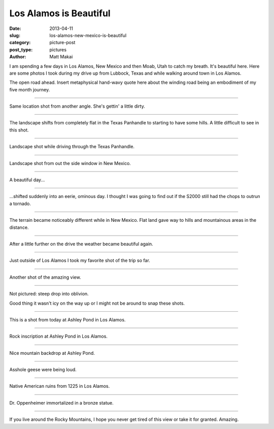 Los Alamos is Beautiful
=======================

:date: 2013-04-11
:slug: los-alamos-new-mexico-is-beautiful
:category: picture-post
:post_type: pictures
:author: Matt Makai

I am spending a few days in Los Alamos, New Mexico and then Moab, Utah 
to catch my breath. It's beautiful here. Here are some photos I took during
my drive up from Lubbock, Texas and while walking around town in Los Alamos.


.. image:: ../img/130411-los-alamos-is-beautiful/open-road.jpg
  :alt: The open road.
  :width: 100%

The open road ahead. Insert metaphysical hand-wavy quote here about the 
winding road being an embodiment of my five month journey.

----

.. image:: ../img/130411-los-alamos-is-beautiful/open-road-2.jpg
  :alt: Open landscape behind my car.
  :width: 100%

Same location shot from another angle. She's gettin' a little dirty.


----

.. image:: ../img/130411-los-alamos-is-beautiful/open-road-3.jpg
  :alt: Landscape shifts from flat to hilly.
  :width: 100%

The landscape shifts from completely flat in the Texas Panhandle to starting
to have some hills. A little difficult to see in this shot.

----

.. image:: ../img/130411-los-alamos-is-beautiful/landscape.jpg
  :alt: Landscape shot while driving through the Texas Panhandle
  :width: 100%

Landscape shot while driving through the Texas Panhandle.


----

.. image:: ../img/130411-los-alamos-is-beautiful/landscape-2.jpg
  :alt: Landscape shot from out the side window in New Mexico
  :width: 100%

Landscape shot from out the side window in New Mexico.


----

.. image:: ../img/130411-los-alamos-is-beautiful/beautiful-day.jpg
  :alt: A beautiful day...
  :width: 100%

A beautiful day...


----

.. image:: ../img/130411-los-alamos-is-beautiful/eerie-clouds.jpg
  :alt: ...shifted into an eerie, ominous day.
  :width: 100%

...shifted suddenly into an eerie, ominous day. I thought I was going to find
out if the S2000 still had the chops to outrun a tornado.


----

.. image:: ../img/130411-los-alamos-is-beautiful/more-varied-terrain.jpg
  :alt: The terrain became more varied here.
  :width: 100%

The terrain became noticeably different while in New Mexico. Flat land gave
way to hills and mountainous areas in the distance.


----

.. image:: ../img/130411-los-alamos-is-beautiful/beautiful-day-again.jpg
  :alt: The weather became beautiful again.
  :width: 100%

After a little further on the drive the weather became beautiful again.


----

.. image:: ../img/130411-los-alamos-is-beautiful/favorite-shot.jpg
  :alt: My favorite shot from the drive to Los Alamos.
  :width: 100%

Just outside of Los Alamos I took my favorite shot of the trip so far.


----

.. image:: ../img/130411-los-alamos-is-beautiful/amazing-view.jpg
  :alt: Amazing view outside of Los Alamos.
  :width: 100%

Another shot of the amazing view.


----

.. image:: ../img/130411-los-alamos-is-beautiful/good-thing-no-ice.jpg
  :alt: Shot of the S2000 and the guardrail.
  :width: 100%

Not pictured: steep drop into oblivion.

Good thing it wasn't icy on the way up or I might not be around to snap
these shots. 


----

.. image:: ../img/130411-los-alamos-is-beautiful/los-alamos-ashley-pond.jpg
  :alt: Ashley Pond in Los Alamos.
  :width: 100%

This is a shot from today at Ashley Pond in Los Alamos.


----

.. image:: ../img/130411-los-alamos-is-beautiful/inscription-ashley-pond.jpg
  :alt: Rock inscription at Ashley Pond in Los Alamos.
  :width: 100%

Rock inscription at Ashley Pond in Los Alamos.


----

.. image:: ../img/130411-los-alamos-is-beautiful/ashley-pond-background.jpg
  :alt: The mountains in the backdrop of Ashley Pond.
  :width: 100%

Nice mountain backdrop at Ashley Pond.


----

.. image:: ../img/130411-los-alamos-is-beautiful/asshole-geese.jpg
  :alt: Asshole geese at Ashley Pond.
  :width: 100%

Asshole geese were being loud.


----

.. image:: ../img/130411-los-alamos-is-beautiful/ruins-from-1225.jpg
  :alt: Native American ruins from 1225 in Los Alamos.
  :width: 100%

Native American ruins from 1225 in Los Alamos.


----

.. image:: ../img/130411-los-alamos-is-beautiful/dr-oppenheimer.jpg
  :alt: Dr. Oppenheimer statue.
  :width: 100%

Dr. Oppenheimer immortalized in a bronze statue.


----

.. image:: ../img/130411-los-alamos-is-beautiful/beautiful-mountain-view.jpg
  :alt: Beautiful view of the mountains.
  :width: 100%

If you live around the Rocky Mountains, I hope you never get tired of this
view or take it for granted. Amazing.


